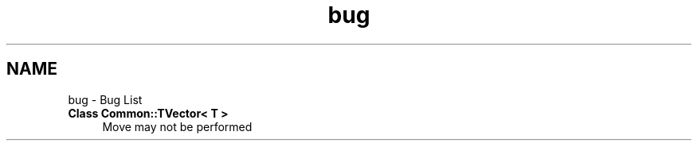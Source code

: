 .TH "bug" 3 "Sat May 29 2021" "Version 1.1" "CommonLibs" \" -*- nroff -*-
.ad l
.nh
.SH NAME
bug \- Bug List 

.IP "\fBClass \fBCommon::TVector< T >\fP \fP" 1c
Move may not be performed 
.PP

